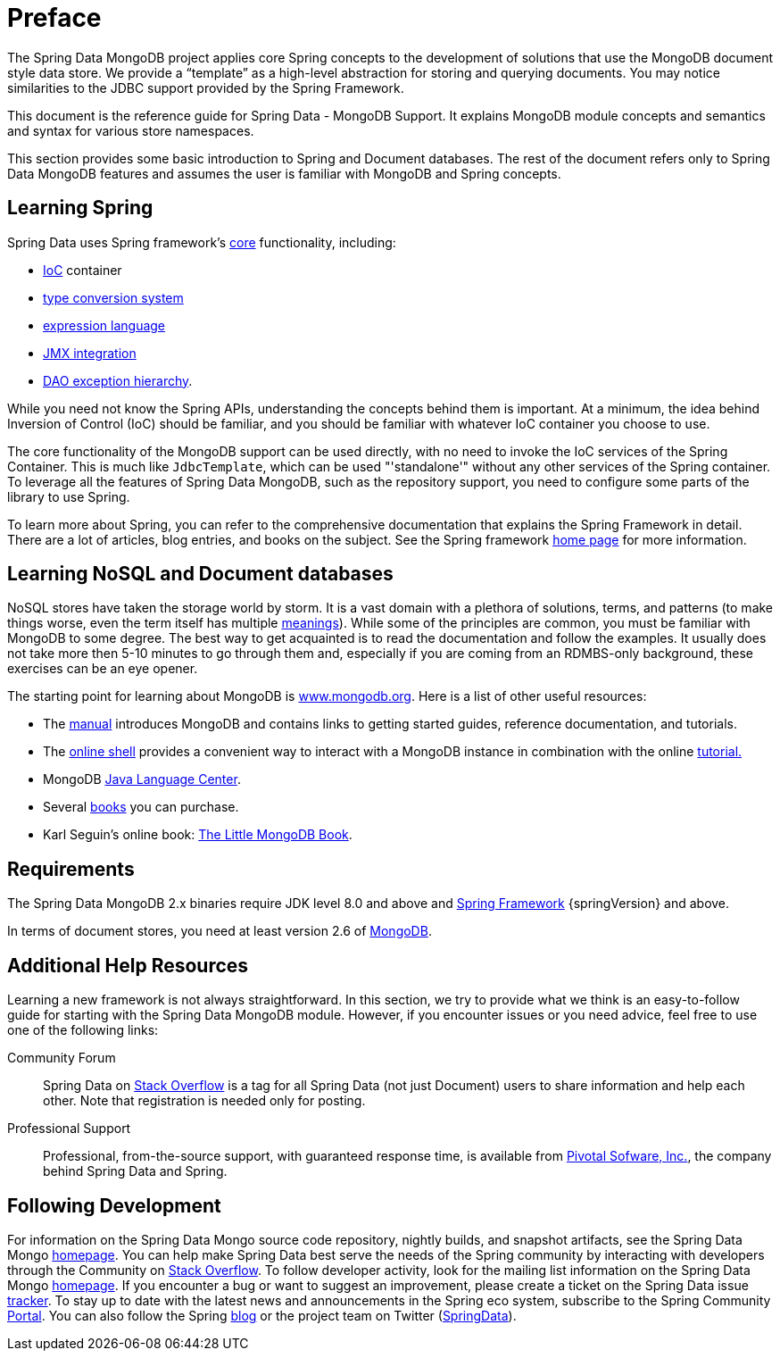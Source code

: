 [[preface]]
= Preface

The Spring Data MongoDB project applies core Spring concepts to the development of solutions that use the MongoDB document style data store. We provide a "`template`" as a high-level abstraction for storing and querying documents. You may notice similarities to the JDBC support provided by the Spring Framework.

This document is the reference guide for Spring Data - MongoDB Support. It explains MongoDB module concepts and semantics and syntax for various store namespaces.

This section provides some basic introduction to Spring and Document databases. The rest of the document refers only to Spring Data MongoDB features and assumes the user is familiar with MongoDB and Spring concepts.

[[get-started:first-steps:spring]]
== Learning Spring

Spring Data uses Spring framework's http://docs.spring.io/spring/docs/{springVersion}/spring-framework-reference/core.html[core] functionality, including:

* http://docs.spring.io/spring/docs/{springVersion}/spring-framework-reference/core.html#beans[IoC] container
* http://docs.spring.io/spring/docs/{springVersion}/spring-framework-reference/core.html#validation[type conversion system]
* http://docs.spring.io/spring/docs/{springVersion}/spring-framework-reference/core.html#expressions[expression language]
* http://docs.spring.io/spring/docs/{springVersion}/spring-framework-reference/integration.html#jmx[JMX integration]
* http://docs.spring.io/spring/docs/{springVersion}/spring-framework-reference/data-access.html#dao-exceptions[DAO exception hierarchy].

While you need not know the Spring APIs, understanding the concepts behind them is important. At a minimum, the idea behind Inversion of Control (IoC) should be familiar, and you should be familiar with whatever IoC container you choose to use.

The core functionality of the MongoDB support can be used directly, with no need to invoke the IoC services of the Spring Container. This is much like `JdbcTemplate`, which can be used "'standalone'" without any other services of the Spring container. To leverage all the features of Spring Data MongoDB, such as the repository support, you need to configure some parts of the library to use Spring.

To learn more about Spring, you can refer to the comprehensive documentation that explains the Spring Framework in detail. There are a lot of articles, blog entries, and books on the subject. See the Spring framework http://spring.io/docs[home page] for more information.

[[get-started:first-steps:nosql]]
== Learning NoSQL and Document databases
NoSQL stores have taken the storage world by storm. It is a vast domain with a plethora of solutions, terms, and patterns (to make things worse, even the term itself has multiple http://www.google.com/search?q=nosoql+acronym[meanings]). While some of the principles are common, you must be familiar with MongoDB to some degree. The best way to get acquainted is to read the documentation and follow the examples. It usually does not take more then 5-10 minutes to go through them and, especially if you are coming from an RDMBS-only background, these exercises can be an eye opener.

The starting point for learning about MongoDB is http://www.mongodb.org/[www.mongodb.org]. Here is a list of other useful resources:

* The http://docs.mongodb.org/manual/[manual] introduces MongoDB and contains links to getting started guides, reference documentation, and tutorials.
* The http://try.mongodb.org/[online shell] provides a convenient way to interact with a MongoDB instance in combination with the online http://docs.mongodb.org/manual/tutorial/getting-started/[tutorial.]
* MongoDB http://docs.mongodb.org/ecosystem/drivers/java/[Java Language Center].
* Several http://www.mongodb.org/books[books] you can purchase.
* Karl Seguin's online book: http://openmymind.net/mongodb.pdf[The Little MongoDB Book].

[[requirements]]
== Requirements

The Spring Data MongoDB 2.x binaries require JDK level 8.0 and above and http://spring.io/docs[Spring Framework] {springVersion} and above.

In terms of document stores, you need at least version 2.6 of http://www.mongodb.org/[MongoDB].

[[get-started:help]]
== Additional Help Resources

Learning a new framework is not always straightforward. In this section, we try to provide what we think is an easy-to-follow guide for starting with the Spring Data MongoDB module. However, if you encounter issues or you need advice, feel free to use one of the following links:

[[get-started:help:community]]
Community Forum :: Spring Data on http://stackoverflow.com/questions/tagged/spring-data[Stack Overflow] is a tag for all Spring Data (not just Document) users to share information and help each other. Note that registration is needed only for posting.

[[get-started:help:professional]]
Professional Support :: Professional, from-the-source support, with guaranteed response time, is available from http://pivotal.io/[Pivotal Sofware, Inc.], the company behind Spring Data and Spring.

[[get-started:up-to-date]]
== Following Development

For information on the Spring Data Mongo source code repository, nightly builds, and snapshot artifacts, see the Spring Data Mongo http://projects.spring.io/spring-data-mongodb/[homepage]. You can help make Spring Data best serve the needs of the Spring community by interacting with developers through the Community on http://stackoverflow.com/questions/tagged/spring-data[Stack Overflow]. To follow developer activity, look for the mailing list information on the Spring Data Mongo https://projects.spring.io/spring-data-mongodb/[homepage]. If you encounter a bug or want to suggest an improvement, please create a ticket on the Spring Data issue https://jira.spring.io/browse/DATAMONGO[tracker]. To stay up to date with the latest news and announcements in the Spring eco system, subscribe to the Spring Community http://spring.io[Portal]. You can also follow the Spring http://spring.io/blog[blog] or the project team on Twitter (http://twitter.com/SpringData[SpringData]).
